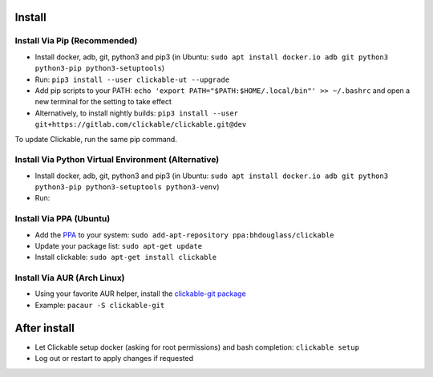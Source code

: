 .. _install:

Install
=======

Install Via Pip (Recommended)
-----------------------------

* Install docker, adb, git, python3 and pip3
  (in Ubuntu: ``sudo apt install docker.io adb git python3 python3-pip python3-setuptools``)
* Run: ``pip3 install --user clickable-ut --upgrade``
* Add pip scripts to your PATH: ``echo 'export PATH="$PATH:$HOME/.local/bin"' >> ~/.bashrc`` and open a new terminal for the setting to take effect
* Alternatively, to install nightly builds: ``pip3 install --user git+https://gitlab.com/clickable/clickable.git@dev``

To update Clickable, run the same pip command.

Install Via Python Virtual Environment (Alternative)
----------------------------------------------------

* Install docker, adb, git, python3 and pip3
  (in Ubuntu: ``sudo apt install docker.io adb git python3 python3-pip python3-setuptools python3-venv``)
* Run: 

.. code-block:: bash
   :linenos:
   
   # Create a virtual environment called .venv
   python3 -m venv .venv --system-site-packages
   # Activate the virtual env
   source ./.venv/bin/activate
   # Install clickable
   pip install clickable-ut --upgrade
   # Create clickable app
   clickable create --dir ./


Install Via PPA (Ubuntu)
------------------------

* Add the `PPA <https://launchpad.net/~bhdouglass/+archive/ubuntu/clickable>`__ to your system: ``sudo add-apt-repository ppa:bhdouglass/clickable``
* Update your package list: ``sudo apt-get update``
* Install clickable: ``sudo apt-get install clickable``

Install Via AUR (Arch Linux)
----------------------------

* Using your favorite AUR helper, install the `clickable-git package <https://aur.archlinux.org/packages/clickable-git/>`__
* Example: ``pacaur -S clickable-git``

After install
=============

* Let Clickable setup docker (asking for root permissions) and bash completion: ``clickable setup``
* Log out or restart to apply changes if requested
